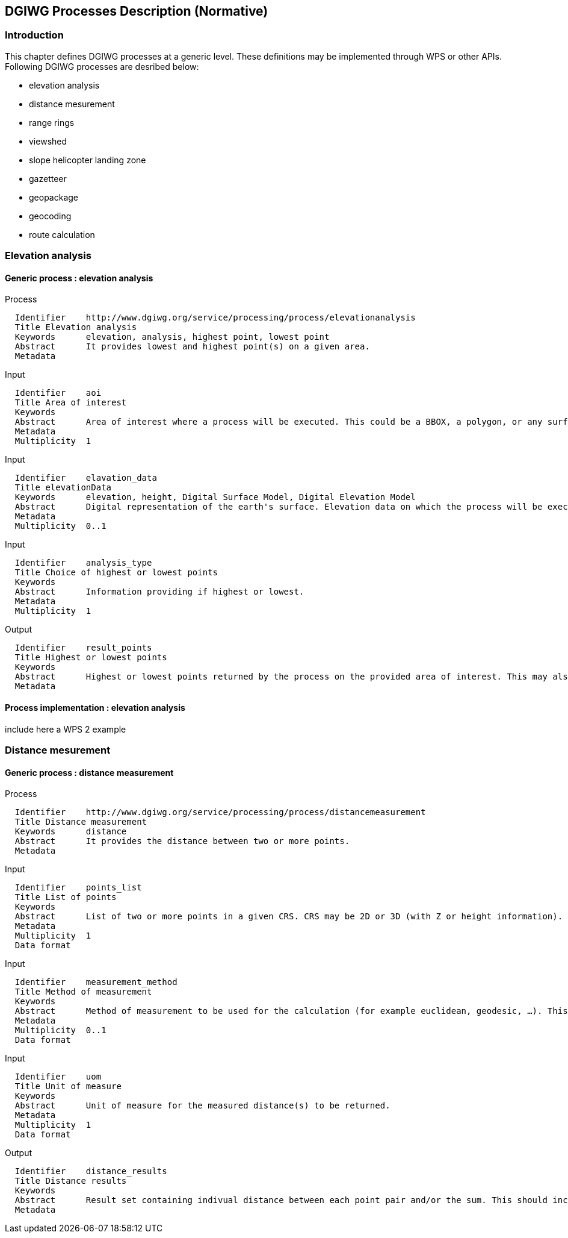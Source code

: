 == DGIWG Processes Description (Normative)

=== Introduction
This chapter defines DGIWG processes at a generic level. These definitions may be implemented through WPS or other APIs.
Following DGIWG processes are desribed below:

 - elevation analysis
 - distance mesurement
 - range rings
 - viewshed
 - slope helicopter landing zone
 - gazetteer
 - geopackage
 - geocoding
 - route calculation


=== Elevation analysis
==== Generic process : elevation analysis

Process

	  Identifier	http://www.dgiwg.org/service/processing/process/elevationanalysis
	  Title	Elevation analysis
	  Keywords	elevation, analysis, highest point, lowest point
	  Abstract	It provides lowest and highest point(s) on a given area.
	  Metadata

Input

	  Identifier	aoi
	  Title	Area of interest
	  Keywords
	  Abstract	Area of interest where a process will be executed. This could be a BBOX, a polygon, or any surface geometry.. (GM_Surface)
	  Metadata
	  Multiplicity	1

Input

	  Identifier	elavation_data
	  Title	elevationData
	  Keywords	elevation, height, Digital Surface Model, Digital Elevation Model
	  Abstract	Digital representation of the earth's surface. Elevation data on which the process will be executed. It may be internal data (with a choice for the users) or data provided by the user itself (URI, external service, …).
	  Metadata
	  Multiplicity	0..1

Input

	  Identifier	analysis_type
	  Title	Choice of highest or lowest points
	  Keywords
	  Abstract	Information providing if highest or lowest.
	  Metadata
	  Multiplicity	1

Output

	  Identifier	result_points
	  Title	Highest or lowest points
	  Keywords
	  Abstract	Highest or lowest points returned by the process on the provided area of interest. This may also contain metadata describing the data sources used, the vertical CRS of the result.
	  Metadata

==== Process implementation : elevation analysis
include here a WPS 2 example

=== Distance mesurement

==== Generic process : distance measurement

Process

	  Identifier	http://www.dgiwg.org/service/processing/process/distancemeasurement
	  Title	Distance measurement
	  Keywords	distance
	  Abstract	It provides the distance between two or more points.
	  Metadata

Input

	  Identifier	points_list
	  Title	List of points
	  Keywords
	  Abstract	List of two or more points in a given CRS. CRS may be 2D or 3D (with Z or height information).
	  Metadata
	  Multiplicity	1
	  Data format

Input

	  Identifier	measurement_method
	  Title	Method of measurement
	  Keywords
	  Abstract	Method of measurement to be used for the calculation (for example euclidean, geodesic, …). This could include Z coordinate (or height above elispoid).
	  Metadata
	  Multiplicity	0..1
	  Data format

Input

	  Identifier	uom
	  Title	Unit of measure
	  Keywords
	  Abstract	Unit of measure for the measured distance(s) to be returned.
	  Metadata
	  Multiplicity	1
	  Data format

Output

	  Identifier	distance_results
	  Title	Distance results
	  Keywords
	  Abstract	Result set containing indivual distance between each point pair and/or the sum. This should include uom.
	  Metadata

